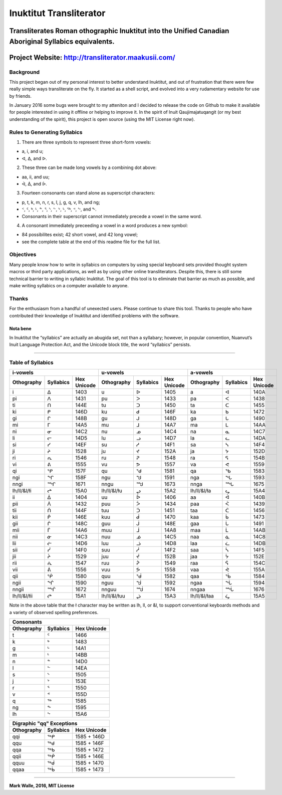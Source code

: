Inuktitut Transliterator
========================

Transliterates Roman othographic Inuktitut into the Unified Canadian Aboriginal Syllabics equivalents.
^^^^^^^^^^^^^^^^^^^^^^^^^^^^^^^^^^^^^^^^^^^^^^^^^^^^^^^^^^^^^^^^^^^^^^^^^^^^^^^^^^^^^^^^^^^^^^^^^^^^^^

Project Website: http://transliterator.maakusii.com/
^^^^^^^^^^^^^^^^^^^^^^^^^^^^^^^^^^^^^^^^^^^^^^^^^^^^

Background
----------

This project began out of my personal interest to better
understand Inuktitut, and out of frustration that there were few really
simple ways transliterate on the fly. It started as a shell script, and
evolved into a very rudamentary website for use by friends.

In January 2016 some bugs were brought to my atteniton and I decided to
release the code on Github to make it available for people interested in
using it offline or helping to improve it. In the spirit of Inuit
Qaujimajatuqangit (or my best understanding of the spirit), this project
is open source (using the MIT License right now).

Rules to Generating Syllabics
-----------------------------

1. There are three symbols to represent three short-form vowels:

-  a, i, and u;
-  ᐊ, ᐃ, and ᐅ.

2. These three can be made long vowels by a combining dot above:

-  aa, ii, and uu;
-  ᐋ, ᐄ, and ᐆ.

3. Fourteen consonants can stand alone as superscript characters:

-  p, t, k, m, n, r, s, l, j, g, q, v, lh, and ng;
-  ᑉ, ᑦ, ᒃ, ᒻ, ᓐ, ᕐ, ᔅ, ᓪ, ᔾ, ᒡ, ᖅ, ᕝ, ᖦ, and ᖕ.
-  Consonants in their superscript cannot immediately precede a vowel in
   the same word.

4. A consonant immediately preceeding a vowel in a word produces a new
   symbol:

-  84 possibilites exist; 42 short vowel, and 42 long vowel;
-  see the complete table at the end of this readme file for the full
   list.

Objectives
----------

Many people know how to write in syllabics on computers by using special
keyboard sets provided thought system macros or third party
applications, as well as by using other online transliterators. Despite
this, there is still some technical barrier to writing in syllabic
Inuktitut. The goal of this tool is to eliminate that barrier as much as
possible, and make writing syllabics on a computer available to anyone.

Thanks
------

For the enthusiasm from a handful of unexected users. Please continue to
share this tool. Thanks to people who have contributed their knowledge
of Inuktitut and identified problems with the software.

Nota bene
~~~~~~~~~

In Inuktitut the “syllabics” are actually an abugida set, not than a
syllabary; however, in popular convention, Nuanvut’s Inuit Language
Protection Act, and the Unicode block title, the word “syllabics”
persists.

--------------

Table of Syllabics
-----------------------

+--------------+-------------+---------------+--------------+-------------+---------------+--------------+-------------+---------------+
|                     i-vowels               |                      u-vowels              |                     a-vowels               |
+--------------+-------------+---------------+--------------+-------------+---------------+--------------+-------------+---------------+
| Othography   | Syllabics   | Hex Unicode   | Othography   | Syllabics   | Hex Unicode   | Othography   | Syllabics   | Hex Unicode   |
+==============+=============+===============+==============+=============+===============+==============+=============+===============+
| i            | ᐃ           | 1403          | u            | ᐅ           | 1405          | a            | ᐊ           | 140A          |
+--------------+-------------+---------------+--------------+-------------+---------------+--------------+-------------+---------------+ 
| pi           | ᐱ           | 1431          | pu           | ᐳ           | 1433          | pa           | ᐸ           | 1438          |
+--------------+-------------+---------------+--------------+-------------+---------------+--------------+-------------+---------------+ 
| ti           | ᑎ           | 144E          | tu           | ᑐ           | 1450          | ta           | ᑕ           | 1455          |
+--------------+-------------+---------------+--------------+-------------+---------------+--------------+-------------+---------------+ 
| ki           | ᑭ           | 146D          | ku           | ᑯ           | 146F          | ka           | ᑲ           | 1472          |
+--------------+-------------+---------------+--------------+-------------+---------------+--------------+-------------+---------------+
| gi           | ᒋ           | 148B          | gu           | ᒍ           | 148D          | ga           | ᒐ           | 1490          |
+--------------+-------------+---------------+--------------+-------------+---------------+--------------+-------------+---------------+
| mi           | ᒥ           | 14A5          | mu           | ᒧ           | 14A7          | ma           | ᒪ           | 14AA          |
+--------------+-------------+---------------+--------------+-------------+---------------+--------------+-------------+---------------+
| ni           | ᓂ           | 14C2          | nu           | ᓄ           | 14C4          | na           | ᓇ           | 14C7          |
+--------------+-------------+---------------+--------------+-------------+---------------+--------------+-------------+---------------+
| li           | ᓕ           | 14D5          | lu           | ᓗ           | 14D7          | la           | ᓚ           | 14DA          |
+--------------+-------------+---------------+--------------+-------------+---------------+--------------+-------------+---------------+
| si           | ᓯ           | 14EF          | su           | ᓱ           | 14F1          | sa           | ᓴ           | 14F4          |
+--------------+-------------+---------------+--------------+-------------+---------------+--------------+-------------+---------------+
| ji           | ᔨ           | 1528          | ju           | ᔪ           | 152A          | ja           | ᔭ           | 152D          |
+--------------+-------------+---------------+--------------+-------------+---------------+--------------+-------------+---------------+
| ri           | ᕆ           | 1546          | ru           | ᕈ           | 1548          | ra           | ᕋ           | 154B          |
+--------------+-------------+---------------+--------------+-------------+---------------+--------------+-------------+---------------+
| vi           | ᕕ           | 1555          | vu           | ᕗ           | 1557          | va           | ᕙ           | 1559          |
+--------------+-------------+---------------+--------------+-------------+---------------+--------------+-------------+---------------+
| qi           | ᕿ           | 157F          | qu           | ᖁ           | 1581          | qa           | ᖃ           | 1583          |
+--------------+-------------+---------------+--------------+-------------+---------------+--------------+-------------+---------------+
| ngi          | ᖏ           | 158F          | ngu          | ᖑ           | 1591          | nga          | ᖓ           | 1593          |
+--------------+-------------+---------------+--------------+-------------+---------------+--------------+-------------+---------------+
| nngi         | ᙱ           | 1671          | nngu         | ᙳ           | 1673          | nnga         | ᙵ           | 1675          |
+--------------+-------------+---------------+--------------+-------------+---------------+--------------+-------------+---------------+
| lh/ll/&l/łi  | ᖠ           | 15A0          | lh/ll/&l/łu  | ᖢ           | 15A2          | lh/ll/&l/ła  | ᖤ           | 15A4          |
+--------------+-------------+---------------+--------------+-------------+---------------+--------------+-------------+---------------+
| ii           | ᐄ           | 1404          | uu           | ᐆ           | 1406          | aa           | ᐋ           | 140B          |
+--------------+-------------+---------------+--------------+-------------+---------------+--------------+-------------+---------------+
| pii          | ᐲ           | 1432          | puu          | ᐴ           | 1434          | paa          | ᐹ           | 1439          |
+--------------+-------------+---------------+--------------+-------------+---------------+--------------+-------------+---------------+
| tii          | ᑏ           | 144F          | tuu          | ᑑ           | 1451          | taa          | ᑖ           | 1456          |
+--------------+-------------+---------------+--------------+-------------+---------------+--------------+-------------+---------------+
| kii          | ᑮ           | 146E          | kuu          | ᑰ           | 1470          | kaa          | ᑳ           | 1473          |
+--------------+-------------+---------------+--------------+-------------+---------------+--------------+-------------+---------------+
| gii          | ᒌ           | 148C          | guu          | ᒎ           | 148E          | gaa          | ᒑ           | 1491          |
+--------------+-------------+---------------+--------------+-------------+---------------+--------------+-------------+---------------+
| mii          | ᒦ           | 14A6          | muu          | ᒨ           | 14A8          | maa          | ᒫ           | 14AB          |
+--------------+-------------+---------------+--------------+-------------+---------------+--------------+-------------+---------------+
| nii          | ᓃ           | 14C3          | nuu          | ᓅ           | 14C5          | naa          | ᓈ           | 14C8          |
+--------------+-------------+---------------+--------------+-------------+---------------+--------------+-------------+---------------+
| lii          | ᓖ           | 14D6          | luu          | ᓘ           | 14D8          | laa          | ᓛ           | 14DB          |
+--------------+-------------+---------------+--------------+-------------+---------------+--------------+-------------+---------------+
| sii          | ᓰ           | 14F0          | suu          | ᓲ           | 14F2          | saa          | ᓵ           | 14F5          |
+--------------+-------------+---------------+--------------+-------------+---------------+--------------+-------------+---------------+
| jii          | ᔩ           | 1529          | juu          | ᔫ           | 152B          | jaa          | ᔮ           | 152E          |
+--------------+-------------+---------------+--------------+-------------+---------------+--------------+-------------+---------------+
| rii          | ᕇ           | 1547          | ruu          | ᕉ           | 1549          | raa          | ᕌ           | 154C          |
+--------------+-------------+---------------+--------------+-------------+---------------+--------------+-------------+---------------+
| vii          | ᕖ           | 1556          | vuu          | ᕘ           | 1558          |vaa           | ᕚ           | 155A          |
+--------------+-------------+---------------+--------------+-------------+---------------+--------------+-------------+---------------+ 
| qii          | ᖀ           | 1580          | quu          | ᖂ           | 1582          |qaa           | ᖄ           | 1584          |
+--------------+-------------+---------------+--------------+-------------+---------------+--------------+-------------+---------------+ 
| ngii         | ᖐ           | 1590          | nguu         | ᖒ           | 1592          | ngaa         | ᖔ           | 1594          |
+--------------+-------------+---------------+--------------+-------------+---------------+--------------+-------------+---------------+
| nngii        | ᙲ           | 1672          | nnguu        | ᙴ           | 1674          | nngaa        | ᙶ           | 1676          |
+--------------+-------------+---------------+--------------+-------------+---------------+--------------+-------------+---------------+
| lh/ll/&l/łii | ᖡ           | 15A1          | lh/ll/&l/łuu | ᖣ           | 15A3          | lh/ll/&l/łaa | ᖥ           | 15A5          |
+--------------+-------------+---------------+--------------+-------------+---------------+--------------+-------------+---------------+

Note in the above table that the ł character may be written as lh, ll, or &l, to support conventional keyboards methods and a variety of observed spelling preferences.

+--------------+-------------+---------------+
| Consonants                                 |
+--------------+-------------+---------------+
| Othography   | Syllabics   | Hex Unicode   |
+==============+=============+===============+
| t            | ᑦ           | 1466          |
+--------------+-------------+---------------+
| k            | ᒃ           | 1483          |
+--------------+-------------+---------------+
| g            | ᒡ           | 14A1          |
+--------------+-------------+---------------+
| m            | ᒻ           | 14BB          |
+--------------+-------------+---------------+
| n            | ᓐ           | 14D0          |
+--------------+-------------+---------------+
| l            | ᓪ           | 14EA          |
+--------------+-------------+---------------+
| s            | ᔅ           | 1505          |
+--------------+-------------+---------------+
| j            | ᔾ           | 153E          |
+--------------+-------------+---------------+
| r            | ᕐ           | 1550          |
+--------------+-------------+---------------+
| v            | ᕝ           | 155D          |
+--------------+-------------+---------------+
| q            | ᖅ           | 1585          |
+--------------+-------------+---------------+
| ng           | ᖕ           | 1595          |
+--------------+-------------+---------------+
| lh           | ᖦ           | 15A6          |
+--------------+-------------+---------------+

+--------------+-------------+---------------+
| Digraphic "qq" Exceptions                  |
+--------------+-------------+---------------+
| Othography   | Syllabics   | Hex Unicode   |
+==============+=============+===============+
| qqi          | ᖅᑭ          | 1585 + 146D   |
+--------------+-------------+---------------+
| qqu          | ᖅᑯ          | 1585 + 146F   |
+--------------+-------------+---------------+
| qqa          | ᖅᑲ          | 1585 + 1472   |
+--------------+-------------+---------------+
| qqii         | ᖅᑮ          | 1585 + 146E   |
+--------------+-------------+---------------+
| qquu         | ᖅᑰ          | 1585 + 1470   |
+--------------+-------------+---------------+
| qqaa         | ᖅᑳ          | 1585 + 1473   |
+--------------+-------------+---------------+

--------------

**Mark Walle, 2016, MIT License**
